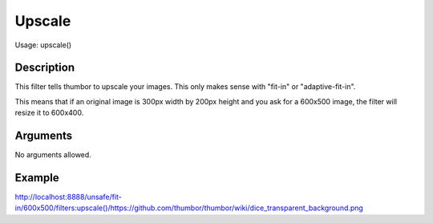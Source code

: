 Upscale
=======

Usage: upscale()

Description
-----------

This filter tells thumbor to upscale your images. This only makes sense with
"fit-in" or "adaptive-fit-in".

This means that if an original image is 300px width by 200px height and you
ask for a 600x500 image, the filter will resize it to 600x400.

Arguments
---------

No arguments allowed.

Example
-------

`<http://localhost:8888/unsafe/fit-in/600x500/filters:upscale()/https://github.com/thumbor/thumbor/wiki/dice_transparent_background.png>`_
